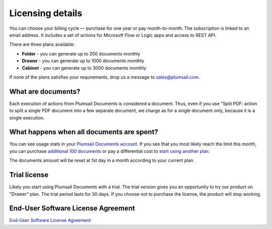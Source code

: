 Licensing details
#################

You can choose your billing cycle — purchase for one year or pay month-to-month. The subscription is linked to an email address. It includes a set of actions for Microsoft Flow or Logic apps and access to REST API.

There are three plans available:

- **Folder** - you can generate up to 200 documents monthly
- **Drawer** - you can generate up to 1000 documents monthly
- **Cabinet** - you can generate up to 3000 documents monthly

If none of the plans satisfies your requirements, drop us a message to sales@plumsail.com.

What are documents?
---------------------

Each execution of actions from Plumsail Documents is considered a document. Thus, even if you use "Split PDF: action to split a single PDF document into a few separate document, we charge as for a single document only, because it is a single execution.

What happens when all documents are spent?
--------------------------------------

You can see usage stats in your `Plumsail Documents account <https://account.plumsail.com/documents/license>`_. If you see that you most likely reach the limit this month, you can purchase `additional 100 documents <https://secure.avangate.com/order/product.php?PRODS=4724468&QTY=1&ORDERSTYLE=nLWonJWpmHI=&SHOPURL=https%3A%2F%2Fplumsail.com%2Factions%2Fstore%2F>`_ or pay a differential cost to `start using another plan <upgrade-renew.html>`_. 

The documents amount will be reset at 1st day in a month according to your current plan. 

Trial license
--------------

Likely you start using Plumsail Documents with a trial. The trial version gives you an opportunity to try our product on "Drawer" plan. The trial period lasts for 30 days. If you choose not to purchase the license, the product will stop working.

End-User Software License Agreement
------------------------------------

`End-User Software License Agreement <https://plumsail.com/license-agreement/>`_